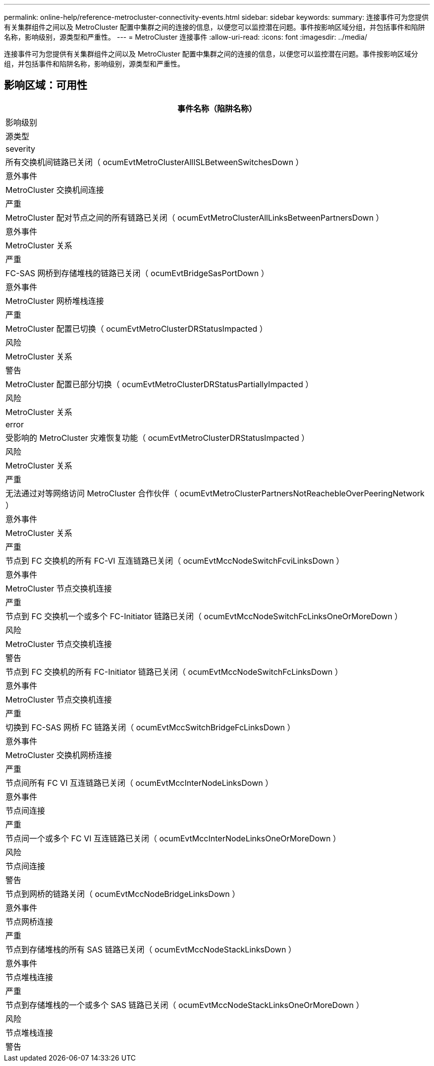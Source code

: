 ---
permalink: online-help/reference-metrocluster-connectivity-events.html 
sidebar: sidebar 
keywords:  
summary: 连接事件可为您提供有关集群组件之间以及 MetroCluster 配置中集群之间的连接的信息，以便您可以监控潜在问题。事件按影响区域分组，并包括事件和陷阱名称，影响级别，源类型和严重性。 
---
= MetroCluster 连接事件
:allow-uri-read: 
:icons: font
:imagesdir: ../media/


[role="lead"]
连接事件可为您提供有关集群组件之间以及 MetroCluster 配置中集群之间的连接的信息，以便您可以监控潜在问题。事件按影响区域分组，并包括事件和陷阱名称，影响级别，源类型和严重性。



== 影响区域：可用性

|===
| 事件名称（陷阱名称） 


| 影响级别 


| 源类型 


| severity 


 a| 
所有交换机间链路已关闭（ ocumEvtMetroClusterAllISLBetweenSwitchesDown ）



 a| 
意外事件



 a| 
MetroCluster 交换机间连接



 a| 
严重



 a| 
MetroCluster 配对节点之间的所有链路已关闭（ ocumEvtMetroClusterAllLinksBetweenPartnersDown ）



 a| 
意外事件



 a| 
MetroCluster 关系



 a| 
严重



 a| 
FC-SAS 网桥到存储堆栈的链路已关闭（ ocumEvtBridgeSasPortDown ）



 a| 
意外事件



 a| 
MetroCluster 网桥堆栈连接



 a| 
严重



 a| 
MetroCluster 配置已切换（ ocumEvtMetroClusterDRStatusImpacted ）



 a| 
风险



 a| 
MetroCluster 关系



 a| 
警告



 a| 
MetroCluster 配置已部分切换（ ocumEvtMetroClusterDRStatusPartiallyImpacted ）



 a| 
风险



 a| 
MetroCluster 关系



 a| 
error



 a| 
受影响的 MetroCluster 灾难恢复功能（ ocumEvtMetroClusterDRStatusImpacted ）



 a| 
风险



 a| 
MetroCluster 关系



 a| 
严重



 a| 
无法通过对等网络访问 MetroCluster 合作伙伴（ ocumEvtMetroClusterPartnersNotReachebleOverPeeringNetwork ）



 a| 
意外事件



 a| 
MetroCluster 关系



 a| 
严重



 a| 
节点到 FC 交换机的所有 FC-VI 互连链路已关闭（ ocumEvtMccNodeSwitchFcviLinksDown ）



 a| 
意外事件



 a| 
MetroCluster 节点交换机连接



 a| 
严重



 a| 
节点到 FC 交换机一个或多个 FC-Initiator 链路已关闭（ ocumEvtMccNodeSwitchFcLinksOneOrMoreDown ）



 a| 
风险



 a| 
MetroCluster 节点交换机连接



 a| 
警告



 a| 
节点到 FC 交换机的所有 FC-Initiator 链路已关闭（ ocumEvtMccNodeSwitchFcLinksDown ）



 a| 
意外事件



 a| 
MetroCluster 节点交换机连接



 a| 
严重



 a| 
切换到 FC-SAS 网桥 FC 链路关闭（ ocumEvtMccSwitchBridgeFcLinksDown ）



 a| 
意外事件



 a| 
MetroCluster 交换机网桥连接



 a| 
严重



 a| 
节点间所有 FC VI 互连链路已关闭（ ocumEvtMccInterNodeLinksDown ）



 a| 
意外事件



 a| 
节点间连接



 a| 
严重



 a| 
节点间一个或多个 FC VI 互连链路已关闭（ ocumEvtMccInterNodeLinksOneOrMoreDown ）



 a| 
风险



 a| 
节点间连接



 a| 
警告



 a| 
节点到网桥的链路关闭（ ocumEvtMccNodeBridgeLinksDown ）



 a| 
意外事件



 a| 
节点网桥连接



 a| 
严重



 a| 
节点到存储堆栈的所有 SAS 链路已关闭（ ocumEvtMccNodeStackLinksDown ）



 a| 
意外事件



 a| 
节点堆栈连接



 a| 
严重



 a| 
节点到存储堆栈的一个或多个 SAS 链路已关闭（ ocumEvtMccNodeStackLinksOneOrMoreDown ）



 a| 
风险



 a| 
节点堆栈连接



 a| 
警告

|===